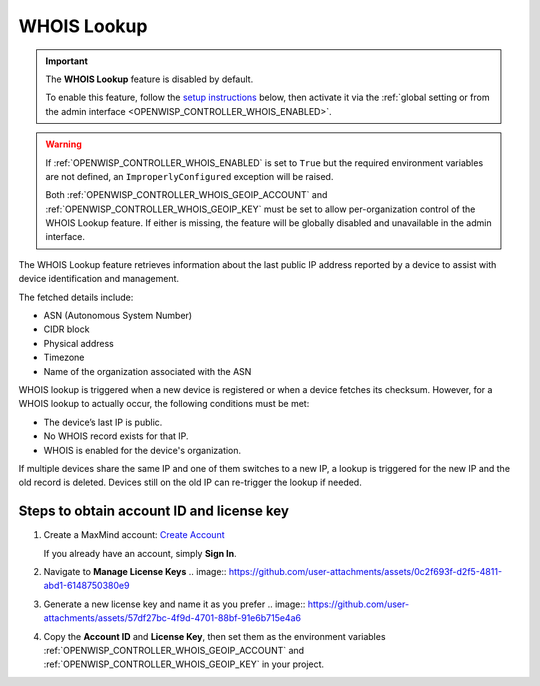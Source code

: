 WHOIS Lookup
============

.. important::

    The **WHOIS Lookup** feature is disabled by default.

    To enable this feature, follow the `setup instructions
    <controller_setup_whois_lookup_>`_ below, then activate it via the
    :ref:`global setting or from the admin interface
    <OPENWISP_CONTROLLER_WHOIS_ENABLED>`.

.. warning::

    If :ref:`OPENWISP_CONTROLLER_WHOIS_ENABLED` is set to ``True`` but the
    required environment variables are not defined, an
    ``ImproperlyConfigured`` exception will be raised.

    Both :ref:`OPENWISP_CONTROLLER_WHOIS_GEOIP_ACCOUNT` and
    :ref:`OPENWISP_CONTROLLER_WHOIS_GEOIP_KEY` must be set to allow
    per-organization control of the WHOIS Lookup feature. If either is
    missing, the feature will be globally disabled and unavailable in the
    admin interface.

The WHOIS Lookup feature retrieves information about the last public IP
address reported by a device to assist with device identification and
management.

The fetched details include:

- ASN (Autonomous System Number)
- CIDR block
- Physical address
- Timezone
- Name of the organization associated with the ASN

WHOIS lookup is triggered when a new device is registered or when a device
fetches its checksum. However, for a WHOIS lookup to actually occur, the
following conditions must be met:

- The device’s last IP is public.
- No WHOIS record exists for that IP.
- WHOIS is enabled for the device's organization.

If multiple devices share the same IP and one of them switches to a new
IP, a lookup is triggered for the new IP and the old record is deleted.
Devices still on the old IP can re-trigger the lookup if needed.

.. _controller_setup_whois_lookup:

Steps to obtain account ID and license key
------------------------------------------

1. Create a MaxMind account: `Create Account
   <https://www.maxmind.com/en/geolite2/signup>`_

   If you already have an account, simply **Sign In**.

2. Navigate to **Manage License Keys** .. image::
   https://github.com/user-attachments/assets/0c2f693f-d2f5-4811-abd1-6148750380e9
3. Generate a new license key and name it as you prefer .. image::
   https://github.com/user-attachments/assets/57df27bc-4f9d-4701-88bf-91e6b715e4a6
4. Copy the **Account ID** and **License Key**, then set them as the
   environment variables :ref:`OPENWISP_CONTROLLER_WHOIS_GEOIP_ACCOUNT`
   and :ref:`OPENWISP_CONTROLLER_WHOIS_GEOIP_KEY` in your project.
